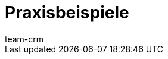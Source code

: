 = Praxisbeispiele
:keywords:
:description: In diesem Bereich findest du hilfreiche Praxisbeispiele aus dem Themengebiet CRM.
:author: team-crm

